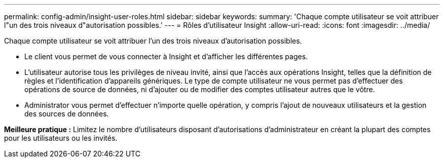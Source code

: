 ---
permalink: config-admin/insight-user-roles.html 
sidebar: sidebar 
keywords:  
summary: 'Chaque compte utilisateur se voit attribuer l"un des trois niveaux d"autorisation possibles.' 
---
= Rôles d'utilisateur Insight
:allow-uri-read: 
:icons: font
:imagesdir: ../media/


[role="lead"]
Chaque compte utilisateur se voit attribuer l'un des trois niveaux d'autorisation possibles.

* Le client vous permet de vous connecter à Insight et d'afficher les différentes pages.
* L'utilisateur autorise tous les privilèges de niveau invité, ainsi que l'accès aux opérations Insight, telles que la définition de règles et l'identification d'appareils génériques. Le type de compte utilisateur ne vous permet pas d'effectuer des opérations de source de données, ni d'ajouter ou de modifier des comptes utilisateur autres que le vôtre.
* Administrator vous permet d'effectuer n'importe quelle opération, y compris l'ajout de nouveaux utilisateurs et la gestion des sources de données.


*Meilleure pratique :* Limitez le nombre d'utilisateurs disposant d'autorisations d'administrateur en créant la plupart des comptes pour les utilisateurs ou les invités.
